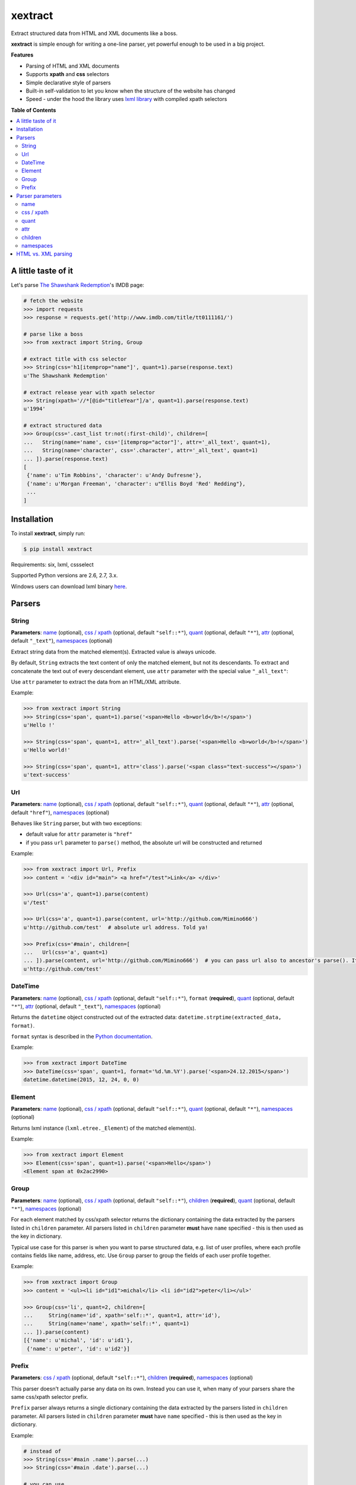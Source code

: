 ********
xextract
********

Extract structured data from HTML and XML documents like a boss.

**xextract** is simple enough for writing a one-line parser, yet powerful enough to be used in a big project.


**Features**

- Parsing of HTML and XML documents
- Supports **xpath** and **css** selectors
- Simple declarative style of parsers
- Built-in self-validation to let you know when the structure of the website has changed
- Speed - under the hood the library uses `lxml library <http://lxml.de/>`_ with compiled xpath selectors


**Table of Contents**

.. contents::
    :local:
    :depth: 2
    :backlinks: none


====================
A little taste of it
====================

Let's parse `The Shawshank Redemption <http://www.imdb.com/title/tt0111161/>`_'s IMDB page:

.. code-block:: python

  # fetch the website
  >>> import requests
  >>> response = requests.get('http://www.imdb.com/title/tt0111161/')

  # parse like a boss
  >>> from xextract import String, Group

  # extract title with css selector
  >>> String(css='h1[itemprop="name"]', quant=1).parse(response.text)
  u'The Shawshank Redemption'

  # extract release year with xpath selector
  >>> String(xpath='//*[@id="titleYear"]/a', quant=1).parse(response.text)
  u'1994'

  # extract structured data
  >>> Group(css='.cast_list tr:not(:first-child)', children=[
  ...   String(name='name', css='[itemprop="actor"]', attr='_all_text', quant=1),
  ...   String(name='character', css='.character', attr='_all_text', quant=1)
  ... ]).parse(response.text)
  [
   {'name': u'Tim Robbins', 'character': u'Andy Dufresne'},
   {'name': u'Morgan Freeman', 'character': u"Ellis Boyd 'Red' Redding"},
   ...
  ]


============
Installation
============

To install **xextract**, simply run:

.. code-block:: bash

    $ pip install xextract

Requirements: six, lxml, cssselect

Supported Python versions are 2.6, 2.7, 3.x.

Windows users can download lxml binary `here <http://www.lfd.uci.edu/~gohlke/pythonlibs/#lxml>`_.


=======
Parsers
=======

------
String
------

**Parameters**: `name`_ (optional), `css / xpath`_ (optional, default ``"self::*"``), `quant`_ (optional, default ``"*"``), `attr`_ (optional, default ``"_text"``), `namespaces`_ (optional)

Extract string data from the matched element(s).
Extracted value is always unicode.

By default, ``String`` extracts the text content of only the matched element, but not its descendants.
To extract and concatenate the text out of every descendant element, use ``attr`` parameter with the special value ``"_all_text"``:

Use ``attr`` parameter to extract the data from an HTML/XML attribute.

Example:

.. code-block:: python

    >>> from xextract import String
    >>> String(css='span', quant=1).parse('<span>Hello <b>world</b>!</span>')
    u'Hello !'

    >>> String(css='span', quant=1, attr='_all_text').parse('<span>Hello <b>world</b>!</span>')
    u'Hello world!'

    >>> String(css='span', quant=1, attr='class').parse('<span class="text-success"></span>')
    u'text-success'

---
Url
---

**Parameters**: `name`_ (optional), `css / xpath`_ (optional, default ``"self::*"``), `quant`_ (optional, default ``"*"``), `attr`_ (optional, default ``"href"``), `namespaces`_ (optional)

Behaves like ``String`` parser, but with two exceptions:

* default value for ``attr`` parameter is ``"href"``
* if you pass ``url`` parameter to ``parse()`` method, the absolute url will be constructed and returned

Example:

.. code-block:: python

    >>> from xextract import Url, Prefix
    >>> content = '<div id="main"> <a href="/test">Link</a> </div>'

    >>> Url(css='a', quant=1).parse(content)
    u'/test'

    >>> Url(css='a', quant=1).parse(content, url='http://github.com/Mimino666')
    u'http://github.com/test'  # absolute url address. Told ya!

    >>> Prefix(css='#main', children=[
    ...   Url(css='a', quant=1)
    ... ]).parse(content, url='http://github.com/Mimino666')  # you can pass url also to ancestor's parse(). It will propagate down.
    u'http://github.com/test'


--------
DateTime
--------

**Parameters**: `name`_ (optional), `css / xpath`_ (optional, default ``"self::*"``), ``format`` (**required**), `quant`_ (optional, default ``"*"``), `attr`_ (optional, default ``"_text"``), `namespaces`_ (optional)

Returns the ``datetime`` object constructed out of the extracted data: ``datetime.strptime(extracted_data, format)``.

``format`` syntax is described in the `Python documentation <https://docs.python.org/2/library/datetime.html#strftime-strptime-behavior>`_.

Example:

.. code-block:: python

    >>> from xextract import DateTime
    >>> DateTime(css='span', quant=1, format='%d.%m.%Y').parse('<span>24.12.2015</span>')
    datetime.datetime(2015, 12, 24, 0, 0)


-------
Element
-------

**Parameters**: `name`_ (optional), `css / xpath`_ (optional, default ``"self::*"``), `quant`_ (optional, default ``"*"``), `namespaces`_ (optional)

Returns lxml instance (``lxml.etree._Element``) of the matched element(s).

Example:

.. code-block:: python

    >>> from xextract import Element
    >>> Element(css='span', quant=1).parse('<span>Hello</span>')
    <Element span at 0x2ac2990>


-----
Group
-----

**Parameters**: `name`_ (optional), `css / xpath`_ (optional, default ``"self::*"``), `children`_ (**required**), `quant`_ (optional, default ``"*"``), `namespaces`_ (optional)

For each element matched by css/xpath selector returns the dictionary containing the data extracted by the parsers listed in ``children`` parameter.
All parsers listed in ``children`` parameter **must** have ``name`` specified - this is then used as the key in dictionary.

Typical use case for this parser is when you want to parse structured data, e.g. list of user profiles, where each profile contains fields like name, address, etc. Use ``Group`` parser to group the fields of each user profile together.

Example:

.. code-block:: python

    >>> from xextract import Group
    >>> content = '<ul><li id="id1">michal</li> <li id="id2">peter</li></ul>'

    >>> Group(css='li', quant=2, children=[
    ...     String(name='id', xpath='self::*', quant=1, attr='id'),
    ...     String(name='name', xpath='self::*', quant=1)
    ... ]).parse(content)
    [{'name': u'michal', 'id': u'id1'},
     {'name': u'peter', 'id': u'id2'}]


------
Prefix
------

**Parameters**: `css / xpath`_ (optional, default ``"self::*"``), `children`_ (**required**), `namespaces`_ (optional)

This parser doesn't actually parse any data on its own. Instead you can use it, when many of your parsers share the same css/xpath selector prefix.

``Prefix`` parser always returns a single dictionary containing the data extracted by the parsers listed in ``children`` parameter.
All parsers listed in ``children`` parameter **must** have ``name`` specified - this is then used as the key in dictionary.

Example:

.. code-block:: python

    # instead of
    >>> String(css='#main .name').parse(...)
    >>> String(css='#main .date').parse(...)

    # you can use
    >>> from xextract import Prefix
    >>> Prefix(css='#main', children=[
    ...   String(name="name", css='.name'),
    ...   String(name="date", css='.date')
    ... ]).parse(...)


=================
Parser parameters
=================

----
name
----

**Parsers**: `String`_, `Url`_, `DateTime`_, `Element`_, `Group`_

**Default value**: ``None``

If specified, then the extracted data will be returned in a dictionary, with the ``name`` as the key and the data as the value.

All parsers listed in ``children`` parameter of ``Group`` or ``Prefix`` parser **must** have ``name`` specified.
If multiple children parsers have the same ``name``, the behavior is undefined.

Example:

.. code-block:: python

  # when `name` is not specified, raw value is returned
  >>> String(css='span', quant=1).parse('<span>Hello!</span>')
  u'Hello!'

  # when `name` is specified, dictionary is returned with `name` as the key
  >>> String(name='message', css='span', quant=1).parse('<span>Hello!</span>')
  {'message': u'Hello!'}


-----------
css / xpath
-----------

**Parsers**: `String`_, `Url`_, `DateTime`_, `Element`_, `Group`_, `Prefix`_

**Default value (xpath)**: ``"self::*"``

Use either ``css`` or ``xpath`` parameter (but not both) to select the elements from which to extract the data.

Under the hood css selectors are translated into equivalent xpath selectors.

For the children of ``Prefix`` or ``Group`` parsers, the elements are selected relative to the elements matched by the parent parser.

Example:

.. code-block:: python

    Prefix(xpath='//*[@id="profile"]', children=[
        # equivalent to: //*[@id="profile"]/descendant-or-self::*[@class="name"]
        String(name='name', css='.name', quant=1),

        # equivalent to: //*[@id="profile"]/*[@class="title"]
        String(name='title', xpath='*[@class="title"]', quant=1),

        # equivalent to: //*[@class="subtitle"]
        String(name='subtitle', xpath='//*[@class="subtitle"]', quant=1)
    ])


-----
quant
-----

**Parsers**: `String`_, `Url`_, `DateTime`_, `Element`_, `Group`_

**Default value**: ``"*"``

``quant`` specifies the expected number of elements to be matched with css/xpath selector. It serves two purposes:

1. Number of matched elements is checked against the ``quant`` parameter. If the number of elements doesn't match the expected quantity, ``xextract.parsers.ParsingError`` exception is raised. This way you will be notified, when the website has changed its structure.
2. It tells the parser whether to return a single extracted value or a list of values. See the table below.

Syntax for ``quant`` mimics the regular expressions.
You can either pass the value as a string, single integer or tuple of two integers.

Depending on the value of ``quant``, the parser returns either a single extracted value or a list of values.

+-------------------+-----------------------------------------------+-----------------------------+
| Value of ``quant``| Meaning                                       | Extracted data              |
+===================+===============================================+=============================+
| ``"*"`` (default) | Zero or more elements.                        | List of values              |
+-------------------+-----------------------------------------------+-----------------------------+
| ``"+"``           | One or more elements.                         | List of values              |
+-------------------+-----------------------------------------------+-----------------------------+
| ``"?"``           | Zero or one element.                          | Single value or ``None``    |
+-------------------+-----------------------------------------------+-----------------------------+
| ``num``           | Exactly ``num`` elements.                     | ``num`` == 0: ``None``      |
|                   |                                               |                             |
|                   | You can pass either string or integer.        | ``num`` == 1: Single value  |
|                   |                                               |                             |
|                   |                                               | ``num`` > 1: List of values |
+-------------------+-----------------------------------------------+-----------------------------+
| ``(num1, num2)``  | Number of elements has to be between          | List of values              |
|                   | ``num1`` and ``num2``, inclusive.             |                             |
|                   |                                               |                             |
|                   | You can pass either a string or 2-tuple.      |                             |
+-------------------+-----------------------------------------------+-----------------------------+

Example:

.. code-block:: python

    >>> String(css='.full-name', quant=1).parse(content)  # return single value
    u'John Rambo'

    >>> String(css='.full-name', quant='1').parse(content)  # same as above
    u'John Rambo'

    >>> String(css='.full-name', quant=(1,2)).parse(content)  # return list of values
    [u'John Rambo']

    >>> String(css='.full-name', quant='1,2').parse(content)  # same as above
    [u'John Rambo']

    >>> String(css='.middle-name', quant='?').parse(content)  # return single value or None
    None

    >>> String(css='.job-titles', quant='+').parse(content)  # return list of values
    [u'President', u'US Senator', u'State Senator', u'Senior Lecturer in Law']

    >>> String(css='.friends', quant='*').parse(content)  # return possibly empty list of values
    []

    >>> String(css='.friends', quant='+').parse(content)  # raise exception, when no elements are matched
    xextract.parsers.ParsingError: Parser String matched 0 elements ("+" expected).


----
attr
----

**Parsers**: `String`_, `Url`_, `DateTime`_

**Default value**: ``"href"`` for ``Url`` parser. ``"_text"`` otherwise.

Use ``attr`` parameter to specify what data to extract from the matched element.

+-------------------+-----------------------------------------------------+
| Value of ``attr`` | Meaning                                             |
+===================+=====================================================+
| ``"_text"``       | Extract the text content of the matched element.    |
+-------------------+-----------------------------------------------------+
| ``"_all_text"``   | Extract and concatenate the text content of         |
|                   | the matched element and all its descendants.        |
+-------------------+-----------------------------------------------------+
| ``"_name"``       | Extract tag name of the matched element.            |
+-------------------+-----------------------------------------------------+
| ``att_name``      | Extract the value out of ``att_name`` attribute of  |
|                   | the matched element.                                |
|                   |                                                     |
|                   | If such attribute doesn't exist, empty string is    |
|                   | returned.                                           |
+-------------------+-----------------------------------------------------+

Example:

.. code-block:: python

    >>> from xextract import String, Url
    >>> content = '<span class="name">Barack <strong>Obama</strong> III.</span> <a href="/test">Link</a>'

    >>> String(css='.name', quant=1).parse(content)  # default attr is "_text"
    u'Barack  III.'

    >>> String(css='.name', quant=1, attr='_text').parse(content)  # same as above
    u'Barack  III.'

    >>> String(css='.name', quant=1, attr='_all_text').parse(content)  # all text
    u'Barack Obama III.'

    >>> String(css='.name', quant=1, attr='_name').parse(content)  # tag name
    u'span'

    >>> Url(css='a', quant='1').parse(content)  # Url extracts href by default
    u'/test'

    >>> String(css='a', quant='1', attr='id').parse(content)  # non-existent attributes return empty string
    u''


--------
children
--------

**Parsers**: `Group`_, `Prefix`_

Specifies the children parsers for the ``Group`` and ``Prefix`` parsers.
All parsers listed in ``children`` parameter **must** have ``name`` specified

Css/xpath selectors in the children parsers are relative to the selectors specified in the parent parser.

Example:

.. code-block:: python

    Prefix(xpath='//*[@id="profile"]', children=[
        # equivalent to: //*[@id="profile"]/descendant-or-self::*[@class="name"]
        String(name='name', css='.name', quant=1),

        # equivalent to: //*[@id="profile"]/*[@class="title"]
        String(name='title', xpath='*[@class="title"]', quant=1),

        # equivalent to: //*[@class="subtitle"]
        String(name='subtitle', xpath='//*[@class="subtitle"]', quant=1)
    ])

----------
namespaces
----------

**Parsers**: `String`_, `Url`_, `DateTime`_, `Element`_, `Group`_, `Prefix`_

When parsing XML documents containing namespace prefixes, pass the dictionary mapping namespace prefixes to namespace URIs.
Use then full name for elements in xpath selector in the form ``"prefix:element"``

As for the moment, you **cannot use default namespace** for parsing (see `lxml docs <http://lxml.de/FAQ.html#how-can-i-specify-a-default-namespace-for-xpath-expressions>`_ for more information).  Just use an arbitrary prefix.

Example:

.. code-block:: python

    >>> content = '''<?xml version='1.0' encoding='UTF-8'?>
    ... <movie xmlns="http://imdb.com/ns/">
    ...   <title>The Shawshank Redemption</title>
    ...   <year>1994</year>
    ... </movie>'''
    >>> nsmap = {'imdb': 'http://imdb.com/ns/'}  # use arbitrary prefix for default namespace

    >>> Prefix(xpath='//imdb:movie', namespaces=nsmap, children=[  # pass namespaces to the outermost parser
    ...   String(name='title', xpath='imdb:title', quant=1),
    ...   String(name='year', xpath='imdb:year', quant=1)
    ... ]).parse(content)
    {'title': u'The Shawshank Redemption', 'year': u'1994'}


====================
HTML vs. XML parsing
====================

To extract data from HTML or XML document, simply call ``parse()`` method of the parser:

.. code-block:: python

    >>> from xextract import *
    >>> parser = Prefix(..., children=[...])
    >>> extracted_data = parser.parse(content)


``content`` can be either string or unicode, containing the content of the document.

Under the hood **xextact** uses either ``lxml.etree.XMLParser`` or ``lxml.etree.HTMLParser`` to parse the document.
To select the parser, **xextract** looks for ``"<?xml"`` string in the first 128 bytes of the document. If it is found, then ``XMLParser`` is used.

To force either of the parsers, you can call ``parse_html()`` or ``parse_xml()`` method:

.. code-block:: python

    >>> parser.parse_html(content)  # force lxml.etree.HTMLParser
    >>> parser.parse_xml(content)   # force lxml.etree.XMLParser
